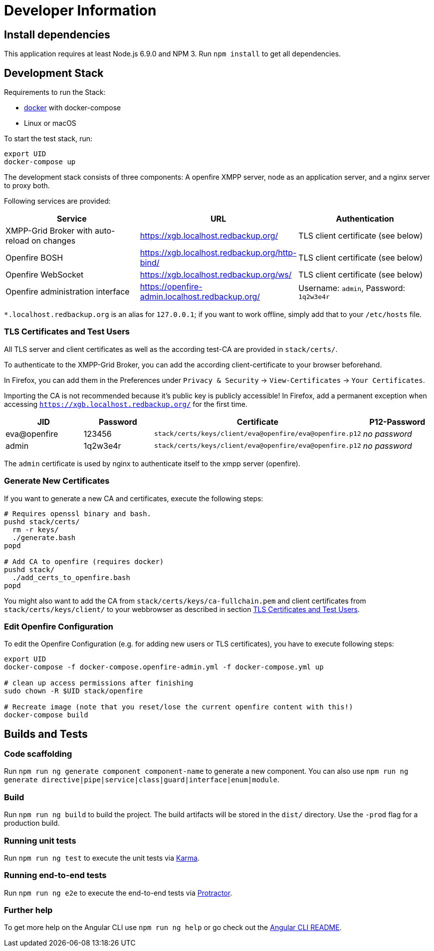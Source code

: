 = Developer Information

== Install dependencies

This application requires at least Node.js 6.9.0 and NPM 3. Run `npm install` to get all dependencies.

== Development Stack

Requirements to run the Stack:

- https://docker.com/[docker] with docker-compose
- Linux or macOS

To start the test stack, run:
```bash
export UID
docker-compose up
```

The development stack consists of three components: A openfire XMPP server, node as an application server, and a nginx server to proxy both.

Following services are provided:

|===
|Service |URL |Authentication

|XMPP-Grid Broker with auto-reload on changes |https://xgb.localhost.redbackup.org/ |TLS client certificate (see below)
|Openfire BOSH |https://xgb.localhost.redbackup.org/http-bind/ |TLS client certificate (see below)
|Openfire WebSocket |https://xgb.localhost.redbackup.org/ws/ |TLS client certificate (see below)
|Openfire administration interface |https://openfire-admin.localhost.redbackup.org/ |Username: `admin`, Password: `1q2w3e4r`
|===

`*.localhost.redbackup.org` is an alias for `127.0.0.1`; if you want to work offline, simply add that to your `/etc/hosts` file.

=== TLS Certificates and Test Users

All TLS server and client certificates as well as the according test-CA are provided in `stack/certs/`.


To authenticate to the XMPP-Grid Broker, you can add the according client-certificate to your browser beforehand.

In Firefox, you can add them in the Preferences under `Privacy & Security` -> `View-Certificates` -> `Your Certificates`.

Importing the CA is not recommended because it's public key is publicly accessible!
In Firefox, add a permanent exception when accessing `https://xgb.localhost.redbackup.org/` for the first time.

|===
|JID |Password |Certificate | P12-Password

|eva@openfire |123456 |`stack/certs/keys/client/eva@openfire/eva@openfire.p12`| _no password_
|admin |1q2w3e4r | `stack/certs/keys/client/eva@openfire/eva@openfire.p12`|_no password_
|===

The `admin` certificate is used by nginx to authenticate itself to the xmpp server (openfire).

=== Generate New Certificates

If you want to generate a new CA and certificates, execute the following steps:

[source, bash]
----
# Requires openssl binary and bash.
pushd stack/certs/
  rm -r keys/
  ./generate.bash
popd

# Add CA to openfire (requires docker)
pushd stack/
  ./add_certs_to_openfire.bash
popd
----

You might also want to add the CA from `stack/certs/keys/ca-fullchain.pem` and client certificates from `stack/certs/keys/client/` to your webbrowser as described in section <<TLS Certificates and Test Users>>.

=== Edit Openfire Configuration

To edit the Openfire Configuration (e.g. for adding new users or TLS certificates), you have to execute following steps:

[source, bash]
----
export UID
docker-compose -f docker-compose.openfire-admin.yml -f docker-compose.yml up

# clean up access permissions after finishing
sudo chown -R $UID stack/openfire

# Recreate image (note that you reset/lose the current openfire content with this!)
docker-compose build
----

== Builds and Tests

=== Code scaffolding

Run `npm run ng generate component component-name` to generate a new component. You can also use `npm run ng generate directive|pipe|service|class|guard|interface|enum|module`.

=== Build

Run `npm run ng build` to build the project. The build artifacts will be stored in the `dist/` directory. Use the `-prod` flag for a production build.

=== Running unit tests

Run `npm run ng test` to execute the unit tests via https://karma-runner.github.io[Karma].

=== Running end-to-end tests

Run `npm run ng e2e` to execute the end-to-end tests via http://www.protractortest.org/[Protractor].

=== Further help

To get more help on the Angular CLI use `npm run ng help` or go check out the https://github.com/angular/angular-cli/blob/master/README.md[Angular CLI README].
